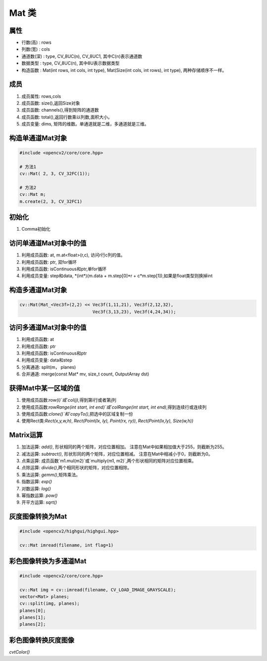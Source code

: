 ======
Mat 类
======

属性
----

- 行数(高)   : rows
- 列数(宽)   : cols
- 通道数(深) : type, CV_8UC(n), CV_8UC1, 其中C(n)表示通道数
- 数据类型   : type, CV_8UC(n), 其中8U表示数据类型
- 构造函数   : Mat(int rows, int cols, int type), Mat(Size(int cols, int rows), int type), 两种存储顺序不一样。

成员
----

1. 成员属性: rows,cols
2. 成员函数: size(),返回Size对象
3. 成员函数: channels(),得到矩阵的通道数
4. 成员函数: total(),返回行数乘以列数,面积大小。
5. 成员变量: dims, 矩阵的维数。单通道就是二维，多通道就是三维。

构造单通道Mat对象
-----------------

.. code-block:: c++

    #include <opencv2/core/core.hpp>
    
    # 方法1
    cv::Mat( 2, 3, CV_32FC(1));

    # 方法2
    cv::Mat m;
    m.create(2, 3, CV_32FC1)

初始化
------

1. Comma初始化

访问单通道Mat对象中的值
-----------------------

1. 利用成员函数: at, m.at<float>(r,c), 访问r行c列的值。
2. 利用成员函数: ptr, 双for循环
3. 利用成员函数: isContinuous和ptr,单for循环
4. 利用成员变量: step和data, \*(int\*)(m.data + m.step[0]\*r + c\*m.step[1]),如果是float类型则换掉int

构造多通道Mat对象
-----------------

.. code-block:: c++

    cv::Mat(Mat_<Vec3f>(2,2) << Vec3f(1,11,21), Vec3f(2,12,32),
                                Vec3f(3,13,23), Vec3f(4,24,34));

访问多通道Mat对象中的值
-----------------------

1. 利用成员函数: at
2. 利用成员函数: ptr
3. 利用成员函数: isContinuous和ptr
4. 利用成员变量: data和step
5. 分离通道: split(m， planes)
6. 合并通道: merge(const Mat\* mv, size_t count, OutputArray dst)

获得Mat中某一区域的值
---------------------

1. 使用成员函数:`row(i)`或`col(j)`,得到第i行或者第j列
2. 使用成员函数:`rowRange(int start, int end)`或`colRange(int start, int end)`,得到连续行或连续列
3. 使用成员函数:`clone()`和`copyTo()`,把选中的区域复制一份
4. 使用Rect类:`Rect(x,y,w,h)`, `Rect(Point(lx, ly), Point(rx, ry))`, `Rect(Point(lx,ly), Size(w,h))`

Matrix运算
----------

1. 加法运算: `add()`, 形状相同的两个矩阵，对应位置相加。 注意在Mat中如果相加值大于255，则截断为255。
2. 减法运算: `subtract()`, 形状形同的两个矩阵，对应位置相减。 注意在Mat中相减小于0，则截断为0。
3. 点乘运算: 成员函数`m1.mul(m2)`或`multiply(m1, m2)`,两个形状相同的矩阵对应位置相乘。
4. 点除运算: `divide()`,两个相同形状的矩阵，对应位置相除。
5. 乘法运算: `gemm()`,矩阵乘法。
6. 指数运算: `exp()`
7. 对数运算: `log()`
8. 幂指数运算: `pow()`
9. 开平方运算: `sqrt()`

灰度图像转换为Mat
-----------------

.. code-block:: c++

    #include <opencv2/highgui/highgui.hpp>

    cv::Mat imread(filename, int flag=1)

彩色图像转换为多通道Mat
-----------------------

.. code-block:: c++

    #include <opencv2/core/core.hpp>

    cv::Mat img = cv::imread(filename, CV_LOAD_IMAGE_GRAYSCALE);
    vector<Mat> planes;
    cv::split(img, planes);
    planes[0];
    planes[1];
    planes[2];

彩色图像转换灰度图像
--------------------

`cvtColor()`

